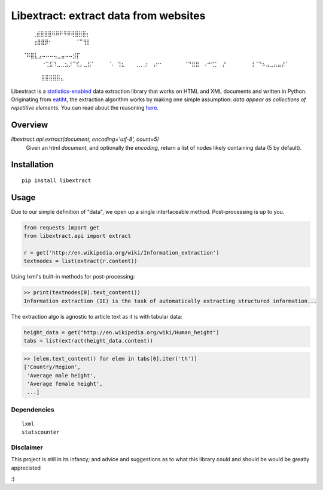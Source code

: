 Libextract: extract data from websites
======================================

.. image:: https://travis-ci.org/datalib/libextract.svg?branch=master
    :target: https://travis-ci.org/datalib/libextract

::

 ⠀⠀ ⢀⣾⣿⣿⣿⠿⠿⠟⠻⠿⢿⣿⣿⣿⡆
 ⠀⠀⠀⢰⣿⣿⡿⠂⠀⠀⠀⠀⠀⠀⠈⠉⢻⡇ 
⠀⠀⠀⠈⠿⣿⣇⣠⠤⠤⠤⢤⣀⣤⠤⠤⣺⡏
 ⠀⠀⠀⠀⠐⢉⣯⠹⣀⣀⣢⡸⠉⢏⡄⣀⣯⠁
 ⠀⠀ ⠀⠡⠀⢹⣆⠀⠀⠀⣀⡀⡰⠀⢠⠖⠂
 ⠀⠀⠀⠀⠀⠈⠙⣿⣿⠀⠠⠚⢋⡁⠀⡜
 ⠀⠀⠀⠀⠀⠀⢸⠈⠙⠦⣤⣀⣤⣤⡼⠁
          ⣿⣿⣿⣿⣿⣄


Libextract is a `statistics-enabled <https://github.com/datalib/StatsCounter>`_
data extraction library that works on HTML and XML documents and written in 
Python. Originating from `eatiht <http://rodricios.github.io/eatiht/>`_, the
extraction algorithm works by making one simple assumption: *data appear as 
collections of repetitive elements*. You can read about the reasoning 
`here <http://rodricios.github.io/posts/solving_the_data_extraction_problem.html>`_. 


Overview
--------

`libextract.api.extract(document, encoding='utf-8', count=5)` 
    Given an html *document*, and optionally the *encoding*, return
    a list of nodes likely containing data (5 by default).


Installation
------------

::

    pip install libextract

Usage
-----

Due to our simple definition of "data", we open up a single
interfaceable method. Post-processing is up to you. 

.. code-block:: python

    from requests import get
    from libextract.api import extract

    r = get('http://en.wikipedia.org/wiki/Information_extraction')
    textnodes = list(extract(r.content))


Using lxml's built-in methods for post-processing:

.. code-block:: python

    >> print(textnodes[0].text_content())
    Information extraction (IE) is the task of automatically extracting structured information...


The extraction algo is agnostic to article text as it is with
tabular data:

.. code-block:: python

    height_data = get("http://en.wikipedia.org/wiki/Human_height")
    tabs = list(extract(height_data.content))
    

.. code-block:: python

    >> [elem.text_content() for elem in tabs[0].iter('th')]
    ['Country/Region',
     'Average male height',
     'Average female height',
     ...]

Dependencies
~~~~~~~~~~~~

::

    lxml
    statscounter

Disclaimer
~~~~~~~~~~

This project is still in its infancy; and advice and suggestions as
to what this library could and should be would be greatly appreciated

:) 
